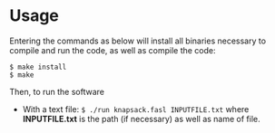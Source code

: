 * Usage
Entering the commands as below will install all binaries necessary to compile and run the code, as well as compile the code:

#+begin_src shell
  $ make install
  $ make
#+end_src

Then, to run the software

- With a text file: =$ ./run knapsack.fasl INPUTFILE.txt= where *INPUTFILE.txt* is the path (if necessary) as well as name of file.
